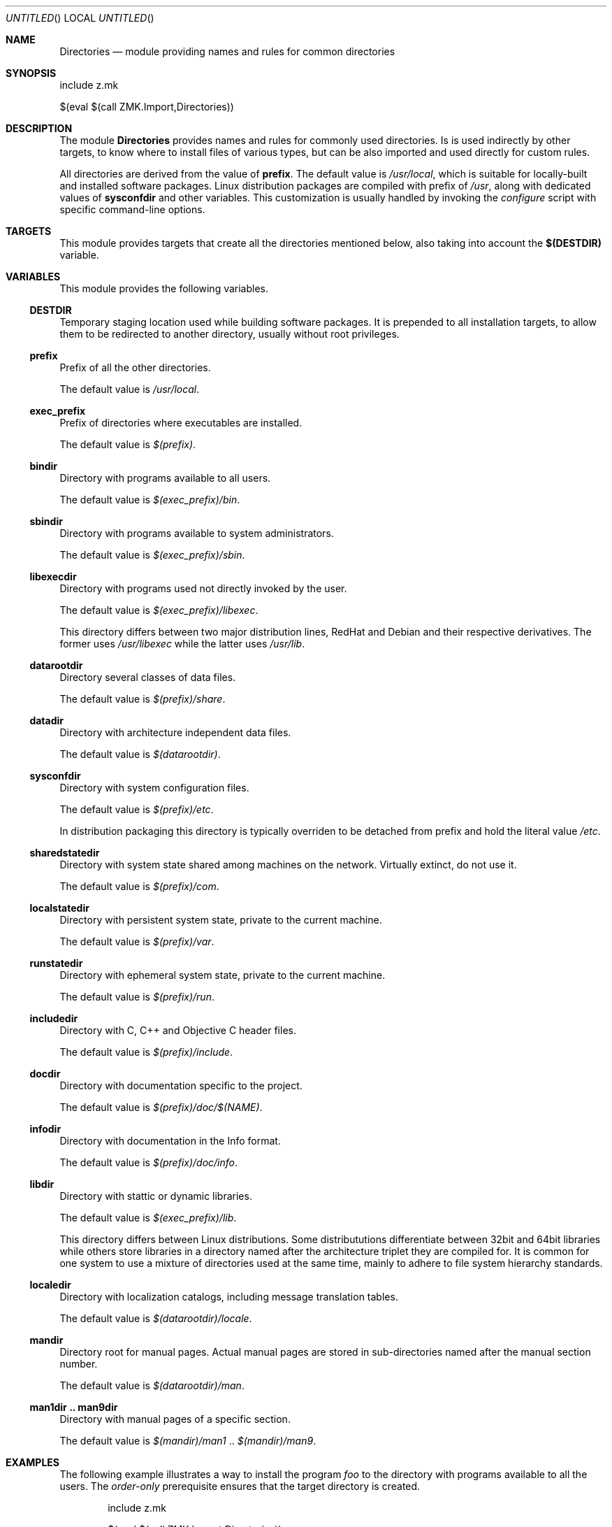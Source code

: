 .Dd May 3, 2020
.Os zmk @VERSION@
.Dt zmk.Directories 5 PRM
.Sh NAME
.Nm Directories
.Nd module providing names and rules for common directories
.Sh SYNOPSIS
.Bd -literal
include z.mk

$(eval $(call ZMK.Import,Directories))
.Ed
.Sh DESCRIPTION
The module
.Nm
provides names and rules for commonly used directories. Is is used indirectly
by other targets, to know where to install files of various types, but can be
also imported and used directly for custom rules.
.Pp
All directories are derived from the value of
.Nm prefix .
The default value is
.Em /usr/local ,
which is suitable for locally-built and installed software packages.
Linux distribution packages are compiled with prefix of
.Em /usr ,
along with dedicated values of
.Nm sysconfdir
and other variables. This customization is usually handled by invoking the
.Em configure
script with specific command-line options.
.Sh TARGETS
This module provides targets that create all the directories mentioned below,
also taking into account the
.Nm $(DESTDIR)
variable.
.Sh VARIABLES
This module provides the following variables.
.Ss DESTDIR
Temporary staging location used while building software packages. It is
prepended to all installation targets, to allow them to be redirected to
another directory, usually without root privileges.
.Ss prefix
Prefix of all the other directories.
.Pp
The default value is
.Em /usr/local .
.Ss exec_prefix
Prefix of directories where executables are installed.
.Pp
The default value is
.Em $(prefix) .
.Ss bindir
Directory with programs available to all users.
.Pp
The default value is
.Em $(exec_prefix)/bin .
.Ss sbindir
Directory with programs available to system administrators.
.Pp
The default value is
.Em $(exec_prefix)/sbin .
.Ss libexecdir
Directory with programs used not directly invoked by the user.
.Pp
The default value is
.Em $(exec_prefix)/libexec .
.Pp
This directory differs between two major distribution lines, RedHat and Debian
and their respective derivatives. The former uses
.Em /usr/libexec
while the latter uses
.Em /usr/lib .
.Ss datarootdir
Directory several classes of data files.
.Pp
The default value is
.Em $(prefix)/share .
.Ss datadir
Directory with architecture independent data files.
.Pp
The default value is
.Em $(datarootdir) .
.Ss sysconfdir
Directory with system configuration files.
.Pp
The default value is
.Em $(prefix)/etc .
.Pp
In distribution packaging this directory is typically overriden to be detached
from prefix and hold the literal value
.Em /etc .
.Ss sharedstatedir
Directory with system state shared among machines on the network.
Virtually extinct, do not use it.
.Pp
The default value is
.Em $(prefix)/com .
.Ss localstatedir
Directory with persistent system state, private to the current machine.
.Pp
The default value is
.Em $(prefix)/var .
.Ss runstatedir
Directory with ephemeral system state, private to the current machine.
.Pp
The default value is
.Em $(prefix)/run .
.Ss includedir
Directory with C, C++ and Objective C header files.
.Pp
The default value is
.Em $(prefix)/include .
.Ss docdir
Directory with documentation specific to the project.
.Pp
The default value is
.Em $(prefix)/doc/$(NAME) .
.Ss infodir
Directory with documentation in the Info format.
.Pp
The default value is
.Em $(prefix)/doc/info .
.Ss libdir
Directory with stattic or dynamic libraries.
.Pp
The default value is
.Em $(exec_prefix)/lib .
.Pp
This directory differs between Linux distributions. Some distribututions
differentiate between 32bit and 64bit libraries while others store libraries in
a directory named after the architecture triplet they are compiled for. It is
common for one system to use a mixture of directories used at the same time,
mainly to adhere to file system hierarchy standards.
.Ss localedir
Directory with localization catalogs, including message translation tables.
.Pp
The default value is
.Em $(datarootdir)/locale .
.Ss mandir
Directory root for manual pages. Actual manual pages are stored
in sub-directories named after the manual section number.
.Pp
The default value is
.Em $(datarootdir)/man .
.Ss man1dir .. man9dir
Directory with manual pages of a specific section.
.Pp
The default value is
.Em $(mandir)/man1
\&..
.Em $(mandir)/man9 .
.Sh EXAMPLES
The following example illustrates a way to install the program
.Em foo
to the directory with programs available to all the users. The
.Em order-only
prerequisite ensures that the target directory is created.
.Bd -literal -offset indent
include z.mk

$(eval $(call ZMK.Import,Directories))


$(DESTDIR)$(bindir)/foo: foo | $(DESTDIR)$(bindir)
	install $< $@
.Ed
.Sh HISTORY
The
.Nm
module first appeared in zmk 0.3
.Sh AUTHORS
.An "Zygmunt Krynicki" Aq Mt me@zygoon.pl
